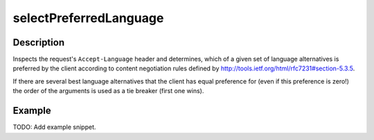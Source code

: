 .. _-selectPreferredLanguage-java-:

selectPreferredLanguage
=======================

Description
-----------
Inspects the request's ``Accept-Language`` header and determines,
which of a given set of language alternatives is preferred by the client according to content negotiation rules
defined by http://tools.ietf.org/html/rfc7231#section-5.3.5.

If there are several best language alternatives that the client has equal preference for
(even if this preference is zero!) the order of the arguments is used as a tie breaker (first one wins).

Example
-------
TODO: Add example snippet.
